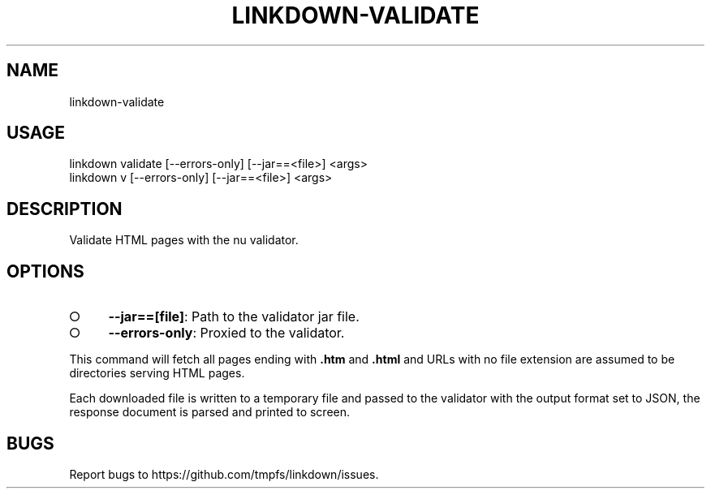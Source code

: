 .TH "LINKDOWN-VALIDATE" "1" "February 2016" "linkdown-validate 1.0.3" "User Commands"
.SH "NAME"
linkdown-validate
.SH "USAGE"

.SP
linkdown validate [\-\-errors\-only] [\-\-jar==<file>] <args>
.br
linkdown v [\-\-errors\-only] [\-\-jar==<file>] <args>
.SH "DESCRIPTION"
.PP
Validate HTML pages with the nu validator.
.SH "OPTIONS"
.BL
.IP "\[ci]" 4
\fB\-\-jar==[file]\fR: Path to the validator jar file.
.IP "\[ci]" 4
\fB\-\-errors\-only\fR: Proxied to the validator.
.EL
.PP
This command will fetch all pages ending with \fB.htm\fR and \fB.html\fR and URLs with no file extension are assumed to be directories serving HTML pages.
.PP
Each downloaded file is written to a temporary file and passed to the validator with the output format set to JSON, the response document is parsed and printed to screen.
.SH "BUGS"
.PP
Report bugs to https://github.com/tmpfs/linkdown/issues.
